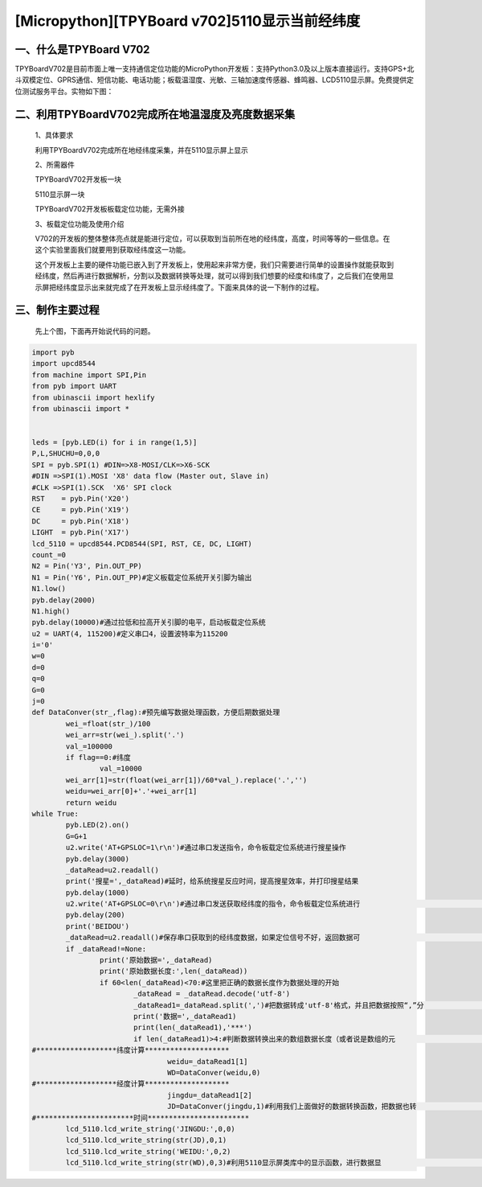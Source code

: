 [Micropython][TPYBoard v702]5110显示当前经纬度
=================================================


一、什么是TPYBoard V702
---------------------------

TPYBoardV702是目前市面上唯一支持通信定位功能的MicroPython开发板：支持Python3.0及以上版本直接运行。支持GPS+北斗双模定位、GPRS通信、短信功能、电话功能；板载温湿度、光敏、三轴加速度传感器、蜂鸣器、LCD5110显示屏。免费提供定位测试服务平台。实物如下图：

.. image:: http://www.tpyboard.com/ueditor/php/upload/image/20170425/1493097896266097.png


二、利用TPYBoardV702完成所在地温湿度及亮度数据采集
--------------------------------------------------------

	1、具体要求

	利用TPYBoardV702完成所在地经纬度采集，并在5110显示屏上显示

	2、所需器件

	TPYBoardV702开发板一块

	5110显示屏一块

	TPYBoardV702开发板板载定位功能，无需外接

	3、板载定位功能及使用介绍

	V702的开发板的整体整体亮点就是能进行定位，可以获取到当前所在地的经纬度，高度，时间等等的一些信息。在这个实验里面我们就要用到获取经纬度这一功能。

	这个开发板上主要的硬件功能已嵌入到了开发板上，使用起来非常方便，我们只需要进行简单的设置操作就能获取到经纬度，然后再进行数据解析，分割以及数据转换等处理，就可以得到我们想要的经度和纬度了，之后我们在使用显示屏把经纬度显示出来就完成了在开发板上显示经纬度了。下面来具体的说一下制作的过程。

三、制作主要过程
----------------------------

	先上个图，下面再开始说代码的问题。

.. image:: http://www.tpyboard.com/ueditor/php/upload/image/20170425/1493097993618155.png

	1、制作过程

	（1）首选我们需要做的是把5100显示屏插到702开发板的5110显示屏接口处；

	（2）在上面工作完成后，我们这里需要用到主要的类库，5110的类库，我们需要把这个类库的.py文件拷贝到开发板的盘符中；

	（3）完成以上工作后，我们开始main（）.py文件代码的编辑；

	（4）对需要用到的类库进行声明和定义；

	（5）把需要把我们需要使用的变量进行一下定义；

	（6）把我们需要用到的接口进行声明和定义，这里我们主要用到了spi1和串口4这两个接口，声明串口4的时候，需要把串口波特率设置为115200；

	（7）下面开始主函数的编写，这个实验里面我们用到了显示，我们在程序的开始部分先进行显示部分的初始化；

	（8）完成显示部分初始化之后，我们需要做一个最重要的事情，那就是定义“Y6”引脚为输出，然后把：“Y6”引脚拉低两秒以上，之后把此引脚拉高。因为“Y6”引脚是控制整个板载定位系统开启的开关，如果平时我们没有用到定位系统的话，为了节省功耗，板载定位系统是处于关闭状态的，需要使用时只需要拉低“Y6”引脚两秒以上；

	（9）当看到开发板上的红色直插LED灯快速闪烁的时候，说明板载定位系统正在启动，当这个红色直插指示灯结束快闪（指示灯处于慢闪或者熄灭状态）说明板载定位系统已经启动；

	（10）完成以上工作后，我们的准工作就已经完成了，剩下需要做的就是通过串口4发送相应的指令，获取相应的数据，再把相应的数据进行数据转换，并显示到显示屏上即可。

	2、具体代码：

.. code-block:: python

	import pyb
	import upcd8544
	from machine import SPI,Pin
	from pyb import UART
	from ubinascii import hexlify
	from ubinascii import *
	  
	  
	leds = [pyb.LED(i) for i in range(1,5)]
	P,L,SHUCHU=0,0,0
	SPI = pyb.SPI(1) #DIN=>X8-MOSI/CLK=>X6-SCK
	#DIN =>SPI(1).MOSI 'X8' data flow (Master out, Slave in)
	#CLK =>SPI(1).SCK  'X6' SPI clock
	RST    = pyb.Pin('X20')
	CE     = pyb.Pin('X19')
	DC     = pyb.Pin('X18')
	LIGHT  = pyb.Pin('X17')
	lcd_5110 = upcd8544.PCD8544(SPI, RST, CE, DC, LIGHT)
	count_=0
	N2 = Pin('Y3', Pin.OUT_PP)
	N1 = Pin('Y6', Pin.OUT_PP)#定义板载定位系统开关引脚为输出
	N1.low()
	pyb.delay(2000)
	N1.high()
	pyb.delay(10000)#通过拉低和拉高开关引脚的电平，启动板载定位系统
	u2 = UART(4, 115200)#定义串口4，设置波特率为115200
	i='0'
	w=0
	d=0
	q=0
	G=0
	j=0
	def DataConver(str_,flag):#预先编写数据处理函数，方便后期数据处理
		wei_=float(str_)/100
		wei_arr=str(wei_).split('.')
		val_=100000
		if flag==0:#纬度
			val_=10000
		wei_arr[1]=str(float(wei_arr[1])/60*val_).replace('.','')
		weidu=wei_arr[0]+'.'+wei_arr[1]
		return weidu
	while True:
		pyb.LED(2).on()
		G=G+1
		u2.write('AT+GPSLOC=1\r\n')#通过串口发送指令，命令板载定位系统进行搜星操作
		pyb.delay(3000)
		_dataRead=u2.readall()
		print('搜星=',_dataRead)#延时，给系统搜星反应时间，提高搜星效率，并打印搜星结果
		pyb.delay(1000)
		u2.write('AT+GPSLOC=0\r\n')#通过串口发送获取经纬度的指令，命令板载定位系统进行                                            #经纬度获取
		pyb.delay(200)
		print('BEIDOU')
		_dataRead=u2.readall()#保存串口获取到的经纬度数据，如果定位信号不好，返回数据可                                      #能全部为零，这个情况会导致定位周期延长
		if _dataRead!=None:
			print('原始数据=',_dataRead)
			print('原始数据长度:',len(_dataRead))
			if 60<len(_dataRead)<70:#这里把正确的数据长度作为数据处理的开始
				_dataRead = _dataRead.decode('utf-8')
				_dataRead1=_dataRead.split(',')#把数据转成'utf-8'格式，并且把数据按照“,”分                                                           #隔开
				print('数据=',_dataRead1)
				print(len(_dataRead1),'***')
				if len(_dataRead1)>4:#判断数据转换出来的数组数据长度（或者说是数组的元                                              #素个数）作为进行数据转换的开始
	#*******************纬度计算********************
					weidu=_dataRead1[1]
					WD=DataConver(weidu,0)
	#*******************经度计算********************
					jingdu=_dataRead1[2]
					JD=DataConver(jingdu,1)#利用我们上面做好的数据转换函数，把数据也转                                                                #换成我们可以正常使用的格式
	#***********************时间************************
		lcd_5110.lcd_write_string('JINGDU:',0,0)
		lcd_5110.lcd_write_string(str(JD),0,1)
		lcd_5110.lcd_write_string('WEIDU:',0,2)
		lcd_5110.lcd_write_string(str(WD),0,3)#利用5110显示屏类库中的显示函数，进行数据显                                                               #示

